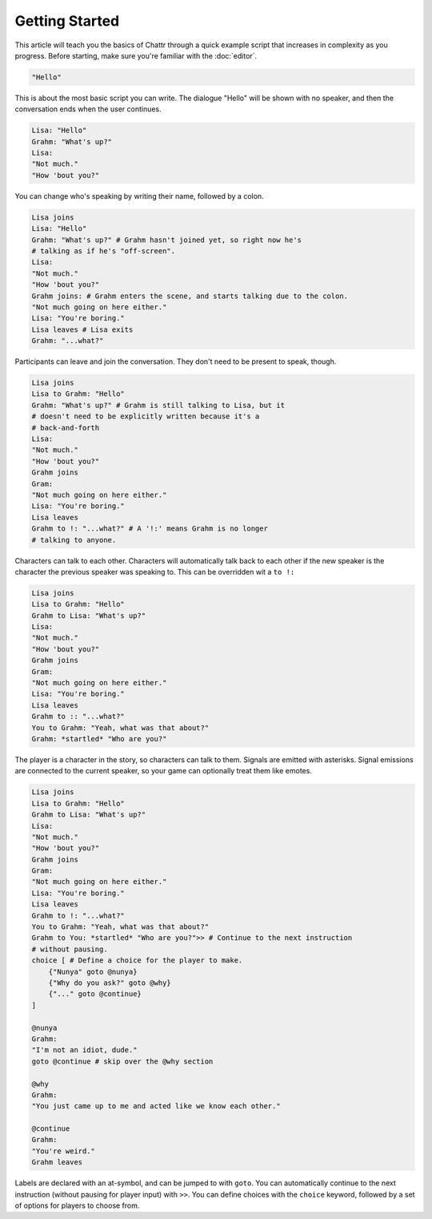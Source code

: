 Getting Started
===============

This article will teach you the basics of Chattr through
a quick example script that increases in complexity as you progress.
Before starting, make sure you're familiar with the :doc:`editor`.

.. code-block::

    "Hello"

This is about the most basic script you can write.
The dialogue "Hello" will be shown with no speaker, and then
the conversation ends when the user continues.

.. code-block::

    Lisa: "Hello"
    Grahm: "What's up?"
    Lisa: 
    "Not much."
    "How 'bout you?"

You can change who's speaking by writing their name, followed by a colon.

.. code-block::

    Lisa joins
    Lisa: "Hello"
    Grahm: "What's up?" # Grahm hasn't joined yet, so right now he's
    # talking as if he's "off-screen".
    Lisa: 
    "Not much."
    "How 'bout you?"
    Grahm joins: # Grahm enters the scene, and starts talking due to the colon.
    "Not much going on here either."
    Lisa: "You're boring."
    Lisa leaves # Lisa exits
    Grahm: "...what?"

Participants can leave and join the conversation. 
They don't need to be present to speak, though.

.. code-block::

    Lisa joins
    Lisa to Grahm: "Hello"
    Grahm: "What's up?" # Grahm is still talking to Lisa, but it
    # doesn't need to be explicitly written because it's a
    # back-and-forth
    Lisa:
    "Not much."
    "How 'bout you?"
    Grahm joins
    Gram:
    "Not much going on here either."
    Lisa: "You're boring."
    Lisa leaves
    Grahm to !: "...what?" # A '!:' means Grahm is no longer
    # talking to anyone.

Characters can talk to each other.
Characters will automatically talk back to each other
if the new speaker is the character the previous speaker 
was speaking to. This can be overridden wit a ``to !:``

.. code-block::

    Lisa joins
    Lisa to Grahm: "Hello"
    Grahm to Lisa: "What's up?"
    Lisa:
    "Not much."
    "How 'bout you?"
    Grahm joins
    Gram:
    "Not much going on here either."
    Lisa: "You're boring."
    Lisa leaves
    Grahm to :: "...what?"
    You to Grahm: "Yeah, what was that about?"
    Grahm: *startled* "Who are you?" 

The player is a character in the story, so characters can talk to them.
Signals are emitted with asterisks.
Signal emissions are connected to the current speaker,
so your game can optionally treat them like emotes.

.. code-block::

    Lisa joins
    Lisa to Grahm: "Hello"
    Grahm to Lisa: "What's up?"
    Lisa:
    "Not much."
    "How 'bout you?"
    Grahm joins
    Gram:
    "Not much going on here either."
    Lisa: "You're boring."
    Lisa leaves
    Grahm to !: "...what?"
    You to Grahm: "Yeah, what was that about?"
    Grahm to You: *startled* "Who are you?">> # Continue to the next instruction
    # without pausing.
    choice [ # Define a choice for the player to make.
        {"Nunya" goto @nunya}
        {"Why do you ask?" goto @why}
        {"..." goto @continue}
    ]

    @nunya
    Grahm:
    "I'm not an idiot, dude."
    goto @continue # skip over the @why section

    @why
    Grahm:
    "You just came up to me and acted like we know each other."

    @continue
    Grahm:
    "You're weird."
    Grahm leaves

Labels are declared with an at-symbol, and can be jumped to with ``goto``.
You can automatically continue to the next instruction 
(without pausing for player input) with ``>>``.
You can define choices with the ``choice`` keyword, followed by a set of options
for players to choose from.